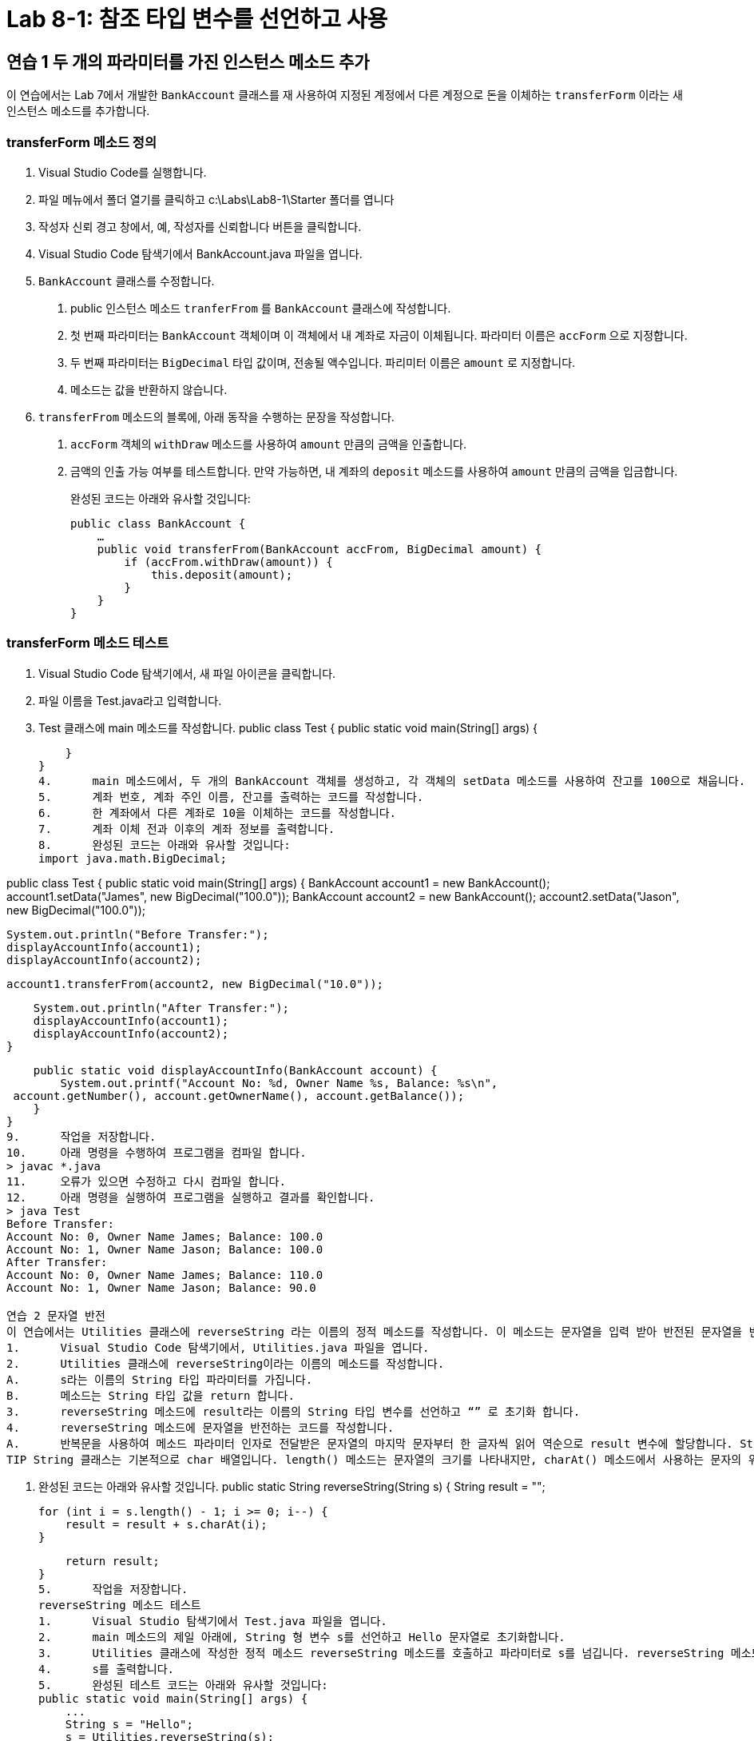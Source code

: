 = Lab 8-1: 참조 타입 변수를 선언하고 사용

== 연습 1 두 개의 파라미터를 가진 인스턴스 메소드 추가

이 연습에서는 Lab 7에서 개발한 `BankAccount` 클래스를 재 사용하여 지정된 계정에서 다른 계정으로 돈을 이체하는 `transferForm` 이라는 새 인스턴스 메소드를 추가합니다.

=== transferForm 메소드 정의
1.	Visual Studio Code를 실행합니다.
2.	파일 메뉴에서 폴더 열기를 클릭하고 c:\Labs\Lab8-1\Starter 폴더를 엽니다
3.	작성자 신뢰 경고 창에서, 예, 작성자를 신뢰합니다 버튼을 클릭합니다.
4.	Visual Studio Code 탐색기에서 BankAccount.java 파일을 엽니다.
5.	`BankAccount` 클래스를 수정합니다.
A.	public 인스턴스 메소드 `tranferFrom` 를 `BankAccount` 클래스에 작성합니다.
B.	첫 번째 파라미터는 `BankAccount` 객체이며 이 객체에서 내 계좌로 자금이 이체됩니다. 파라미터 이름은 `accForm` 으로 지정합니다.
C.	두 번째 파라미터는 `BigDecimal` 타입 값이며, 전송될 액수입니다. 파리미터 이름은 `amount` 로 지정합니다.
D.	메소드는 값을 반환하지 않습니다.
6.	`transferFrom` 메소드의 블록에, 아래 동작을 수행하는 문장을 작성합니다.
A.	`accForm` 객체의 `withDraw` 메소드를 사용하여 `amount` 만큼의 금액을 인출합니다.
B.	금액의 인출 가능 여부를 테스트합니다. 만약 가능하면, 내 계좌의 `deposit` 메소드를 사용하여 `amount` 만큼의 금액을 입금합니다.
+
완성된 코드는 아래와 유사할 것입니다:
+
[source, java]
--
public class BankAccount {
    …
    public void transferFrom(BankAccount accFrom, BigDecimal amount) {
        if (accFrom.withDraw(amount)) {
            this.deposit(amount);
        }
    }
}
--

=== transferForm 메소드 테스트
1.	Visual Studio Code 탐색기에서, 새 파일 아이콘을 클릭합니다.
 
2.	파일 이름을 Test.java라고 입력합니다.
 
3.	Test 클래스에 main 메소드를 작성합니다.
public class Test {
    public static void main(String[] args) {
        
    }
}
4.	main 메소드에서, 두 개의 BankAccount 객체를 생성하고, 각 객체의 setData 메소드를 사용하여 잔고를 100으로 채웁니다.
5.	계좌 번호, 계좌 주인 이름, 잔고를 출력하는 코드를 작성합니다.
6.	한 계좌에서 다른 계좌로 10을 이체하는 코드를 작성합니다.
7.	계좌 이체 전과 이후의 계좌 정보를 출력합니다.
8.	완성된 코드는 아래와 유사할 것입니다:
import java.math.BigDecimal;

public class Test {
    public static void main(String[] args) {
        BankAccount account1 = new BankAccount();
        account1.setData("James", new BigDecimal("100.0"));
        BankAccount account2 = new BankAccount();
        account2.setData("Jason", new BigDecimal("100.0"));

        System.out.println("Before Transfer:");
        displayAccountInfo(account1);
        displayAccountInfo(account2);

        account1.transferFrom(account2, new BigDecimal("10.0"));

        System.out.println("After Transfer:");
        displayAccountInfo(account1);
        displayAccountInfo(account2);
    }

    public static void displayAccountInfo(BankAccount account) {
        System.out.printf("Account No: %d, Owner Name %s, Balance: %s\n",
 account.getNumber(), account.getOwnerName(), account.getBalance());
    }
}
9.	작업을 저장합니다.
10.	아래 명령을 수행하여 프로그램을 컴파일 합니다.
> javac *.java
11.	오류가 있으면 수정하고 다시 컴파일 합니다.
12.	아래 명령을 실행하여 프로그램을 실행하고 결과를 확인합니다.
> java Test
Before Transfer:
Account No: 0, Owner Name James; Balance: 100.0
Account No: 1, Owner Name Jason; Balance: 100.0
After Transfer:
Account No: 0, Owner Name James; Balance: 110.0
Account No: 1, Owner Name Jason; Balance: 90.0
 
연습 2 문자열 반전
이 연습에서는 Utilities 클래스에 reverseString 라는 이름의 정적 메소드를 작성합니다. 이 메소드는 문자열을 입력 받아 반전된 문자열을 반환합니다.
1.	Visual Studio Code 탐색기에서, Utilities.java 파일을 엽니다.
2.	Utilities 클래스에 reverseString이라는 이름의 메소드를 작성합니다.
A.	s라는 이름의 String 타입 파라미터를 가집니다.
B.	메소드는 String 타입 값을 return 합니다.
3.	reverseString 메소드에 result라는 이름의 String 타입 변수를 선언하고 “” 로 초기화 합니다.
4.	reverseString 메소드에 문자열을 반전하는 코드를 작성합니다.
A.	반복문을 사용하여 메소드 파라미터 인자로 전달받은 문자열의 마지막 문자부터 한 글자씩 읽어 역순으로 result 변수에 할당합니다. String 클래스의 charAt() 메소드를 사용할 수 있습니다.
TIP String 클래스는 기본적으로 char 배열입니다. length() 메소드는 문자열의 크기를 나타내지만, charAt() 메소드에서 사용하는 문자의 위치는 0에서 시작합니다. 따라서 length() 메소드의 return값 까지 반복하면 StringIndexOutOfBoundsException이 발생합니다.

B.	완성된 코드는 아래와 유사할 것입니다.
public static String reverseString(String s) {
    String result = "";

    for (int i = s.length() - 1; i >= 0; i--) {
        result = result + s.charAt(i);
    }

    return result;
}
5.	작업을 저장합니다.
reverseString 메소드 테스트
1.	Visual Studio 탐색기에서 Test.java 파일을 엽니다.
2.	main 메소드의 제일 아래에, String 형 변수 s를 선언하고 Hello 문자열로 초기화합니다.
3.	Utilities 클래스에 작성한 정적 메소드 reverseString 메소드를 호출하고 파라미터로 s를 넘깁니다. reverseString 메소드의 return 값을 s에 다시 할당합니다.
4.	s를 출력합니다.
5.	완성된 테스트 코드는 아래와 유사할 것입니다:
public static void main(String[] args) {
    ...
    String s = "Hello";
    s = Utilities.reverseString(s);
    System.out.println(s);
}
6.	작업을 저장합니다.
7.	아래 명령을 수행하여 프로그램을 컴파일 합니다.
> javac *.java
8.	아래 명령을 수행하여 프로그램을 실행하고 결과를 확인합니다.
> java Test
…
olleH

 
연습 3 텍스트 파일의 소문자 복사본 생성
이 연습에서는 텍스트 파일의 이름을 입력 받아 파일을 읽은 후 읽은 파일의 모든 문자를 소문자로 변경한 복사본을 생성하는 프로그램을 작성합니다. 프로그램은 입력 받은 파일이 폴더에 존재하는지 확인하고 파일이 존재하지 않으면 프로그램을 종료합니다. 파일이 있으면, 파일을 읽어 모든 문자를 소문자로 변경한 후 새 파일을 생성하고 씁니다.
이 프로그램에서는 java.io 패키지에 포함된 FileInputStream 클래스와 FileOutputStream 클래스를 사용하여 파일을 읽고 씁니다 프로그램을 작성하기 전에 java.io 패키지에 포함된 두 클래스의 사용법을 알아두는 것이 좋습니다.
파일 복사 응용 프로그램 작성
1.	Visual Studio Code 탐색기에서, 새 파일 아이콘을 클릭합니다.
2.	파일 이름을 CopyFileLower.java라고 입력합니다.
3.	파일의 제일 첫 줄에 java.io 패키지의 모든 클래스와 java,.util.Scanner 클래스를 import하는 코드를 작성합니다.
4.	CopyFileLower 클래스에 main 메소드를 작성하고, String 타입의 두 변수 stringFrom과 stringTo를 선언합니다. 이 두 변수는 입력 파일의 이름과 출력파일의 이름을 위해 사용됩니다.
5.	CopyFileLower 클래스의 main 메소드에 파일 입력을 위한 BufferedReader 타입 변수 fileStreamFrom과 파일 출력을 위한 FileOutputStream 타입 변수 fileStreamTo를 선언합니다.
6.	System.in 스트림을 인자로 Scanner 클래스를 생성합니다.
7.	“Copy From: “ 문자열을 출력한 후 scanner 객체를 통해 입력 받은 문자열을 stringFrom 변수에 할당합니다.
8.	같은 방식으로, “Copy To: “ 문자열을 출력한 후 scanner 객체를 통해 입력 받은 문자열을 stringFrom 변수에 할당합니다.
9.	scanner 스트림을 닫습니다.
10.	stringFrom 변수를 파라미터 인자로 FileReader 클래스를 생성합니다.
11.	try 문을 작성하고 FileNotFoundException과 IOException, 두 예외를 처리하는 catch 문을 작성합니다.
12.	try 문에서, FileReader 타입 변수 inputFile을 선언하고 stringFrom 변수를 파라미터로 FileReader 객체를 생성합니다.
13.	try 문에서, File 타입 변수 outputFile을 선언하고 stringTo 변수를 파라미터로 File 객체를 생성합니다.
14.	try 문에서, fileStreamFrom 변수를 BufferedReader 객체로 생성합니다. inputFile을 생성 인자로 사용합니다.
15.	try 문에서, fileStremTo 변수를 BufferedWriter 객체로 생성합니다. outputFile을 파라미터로 생성되는 새 FileWriter 객체를 생성 인자로 사용합니다.
16.	String 타입 변수 stringBuffer를 선언하고 “”로 초기화합니다.
17.	while 반복문을 사용하여, fileStreamFrom의 readLine 메소드를 사용해 파일을 라인 별로 읽어 들이고, 읽은 라인을 소문자로 변환하여 fileStreamTo 스트림에 씁니다. BufferedWriter는 개행 처리를 하지 않으므로 한 줄을 쓴 후 개행 문자를 스트림에 씁니다.
TIP BufferedReader 클래스의 readLine() 메소드는 스트림에서 한 라인을 읽어 String 타입으로 return 하고, 읽을 라인이 없으면 null을 return 합니다.

18.	fileStreamFrom 스트림을 닫습니다.
19.	fileStreamTo 스트림을 닫습니다.
20.	catch절에, 알맞은 오류 메시지를 씁니다.
21.	완성된 코드는 아래와 유사할 것입니다:
import java.io.*;
import java.util.Scanner;

public class CopyFileLower {
    public static void main(String[] args) {
        String stringFrom, stringTo;
        BufferedReader fileStreamFrom;
        BufferedWriter fileStreamTo;

        Scanner scanner = new Scanner(System.in);
        System.out.print("Copy From: ");
        stringFrom = scanner.nextLine();
        System.out.print("Copy To: ");
        stringTo = scanner.nextLine();
        scanner.close();

        try {
            FileReader inputFile = new FileReader(stringFrom);
            File outputFile = new File(stringTo);

            fileStreamFrom = new BufferedReader(inputFile);
            fileStreamTo = new BufferedWriter(new FileWriter(outputFile));

            String stringBuffer = "";
            while ((stringBuffer = fileStreamFrom.readLine()) != null) {
                stringBuffer = stringBuffer.toLowerCase();
                fileStreamTo.write(stringBuffer);
                fileStreamTo.write("\n");
            }

            fileStreamFrom.close();
            fileStreamTo.close();
        }
        catch(FileNotFoundException e) {
            System.out.println("File " + stringFrom + " not found");
        }
        catch(IOException e) {
            System.out.println("Problem occurred when try to writing file");
        }
    }
}
22.	파일을 저장합니다.
23.	터미널을 열고 아래 명령을 수행하여 프로그램을 컴파일 합니다.
> javac CopyFileLower.java
24.	파일을 실행하고 YESTERDAY.txt 파일을 Copy From으로 입력합니다.
25.	Copy To에 yesterday_lower.txt를 입력합니다.
26.	생성된 파일을 확인합니다.

